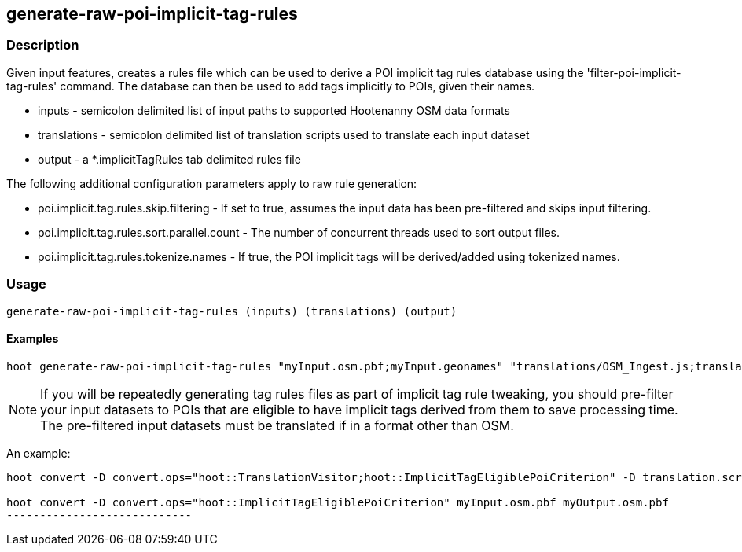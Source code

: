 == generate-raw-poi-implicit-tag-rules

=== Description

Given input features, creates a rules file which can be used to derive a POI implicit tag rules database using the 
'filter-poi-implicit-tag-rules' command.  The database can then be used to add tags implicitly to POIs, given their names.

* +inputs+                - semicolon delimited list of input paths to supported Hootenanny OSM data formats
* +translations+          - semicolon delimited list of translation scripts used to translate each input dataset
* +output+                - a *.implicitTagRules tab delimited rules file

The following additional configuration parameters apply to raw rule generation:

* poi.implicit.tag.rules.skip.filtering - If set to true, assumes the input data has been pre-filtered and skips input filtering.
* poi.implicit.tag.rules.sort.parallel.count - The number of concurrent threads used to sort output files.
* poi.implicit.tag.rules.tokenize.names - If true, the POI implicit tags will be derived/added using tokenized names.

=== Usage

--------------------------------------
generate-raw-poi-implicit-tag-rules (inputs) (translations) (output)
--------------------------------------

==== Examples

--------------------------------------
hoot generate-raw-poi-implicit-tag-rules "myInput.osm.pbf;myInput.geonames" "translations/OSM_Ingest.js;translations/GeoNames.js" myRules.implicitTagRules
--------------------------------------

NOTE: If you will be repeatedly generating tag rules files as part of implicit tag rule tweaking, you should pre-filter your input datasets to 
POIs that are eligible to have implicit tags derived from them to save processing time.  The pre-filtered input datasets must be translated if
in a format other than OSM.

An example:

---------------------------
hoot convert -D convert.ops="hoot::TranslationVisitor;hoot::ImplicitTagEligiblePoiCriterion" -D translation.script="translations/GeoNames.js" myInput.geonames myOutput.geonames

hoot convert -D convert.ops="hoot::ImplicitTagEligiblePoiCriterion" myInput.osm.pbf myOutput.osm.pbf
----------------------------
